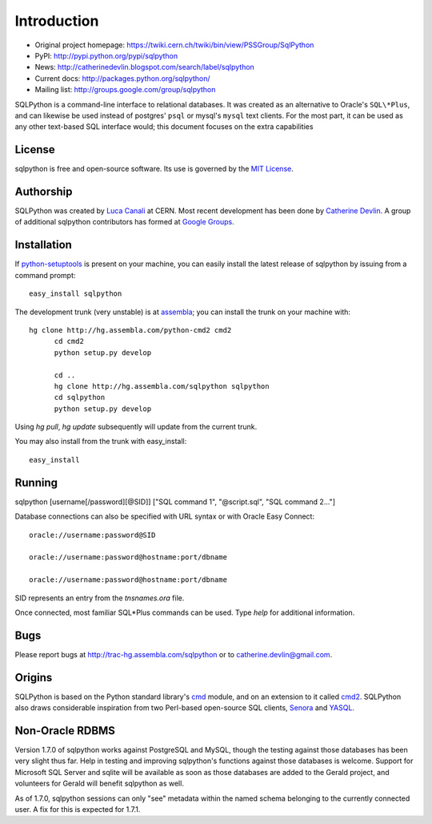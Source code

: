 Introduction
============

* Original project homepage: https://twiki.cern.ch/twiki/bin/view/PSSGroup/SqlPython
* PyPI: http://pypi.python.org/pypi/sqlpython
* News: http://catherinedevlin.blogspot.com/search/label/sqlpython
* Current docs: http://packages.python.org/sqlpython/
* Mailing list: http://groups.google.com/group/sqlpython

SQLPython is a command-line interface to relational databases.  It was created as an alternative to Oracle's
``SQL\*Plus``, and can likewise be used instead of postgres' ``psql`` or mysql's ``mysql`` text clients.  
For the most part, it can be used as any other text-based SQL interface would; this document focuses on 
the extra capabilities 

License
-------

sqlpython is free and open-source software.  Its use is governed by the 
`MIT License <http://www.opensource.org/licenses/mit-license.php>`_.

Authorship
----------

SQLPython was created by `Luca Canali <http://canali.web.cern.ch/canali/>`_ at CERN.  Most recent
development has been done by `Catherine Devlin <http://catherinedevlin.blogspot.com/>`_.  A group
of additional sqlpython contributors has formed at 
`Google Groups <http://groups.google.com/group/sqlpython>`_.

Installation
------------

If `python-setuptools <http://pypi.python.org/pypi/setuptools>`_ is present on your machine, you
can easily install the latest release of sqlpython by issuing from a command prompt::

  easy_install sqlpython
  
The development trunk 
(very unstable) is at `assembla <https://www.assembla.com/wiki/show/sqlpython>`_; 
you can install the trunk on your machine with::

  hg clone http://hg.assembla.com/python-cmd2 cmd2
	cd cmd2
	python setup.py develop

	cd ..
	hg clone http://hg.assembla.com/sqlpython sqlpython
	cd sqlpython
	python setup.py develop

Using `hg pull`, `hg update` subsequently will update from the current trunk.

You may also install from the trunk with easy_install::

  easy_install 

Running
-------

sqlpython [username[/password][@SID]] ["SQL command 1", "@script.sql", "SQL command 2..."]

Database connections can also be specified with URL syntax or with Oracle Easy Connect::

  oracle://username:password@SID
  
  oracle://username:password@hostname:port/dbname
  
  oracle://username:password@hostname:port/dbname
  
SID represents an entry from the `tnsnames.ora` file.  

Once connected, most familiar SQL\*Plus commands can be used.  Type `help` for additional
information.

Bugs
----

Please report bugs at http://trac-hg.assembla.com/sqlpython or to catherine.devlin@gmail.com.

Origins
-------

SQLPython is based on the Python standard library's 
`cmd <http://docs.python.org/library/cmd.html#module-cmd>`_ module, and on an extension 
to it called `cmd2 <http://pypi.python.org/pypi/cmd2>`_.  SQLPython also draws considerable
inspiration from two Perl-based open-source SQL clients, 
`Senora <http://senora.sourceforge.net/>`_ and `YASQL <http://sourceforge.net/projects/yasql>`_.

Non-Oracle RDBMS
----------------

Version 1.7.0 of sqlpython works against PostgreSQL and MySQL, though the testing against
those databases has been very slight thus far.  Help in testing and improving sqlpython's
functions against those databases is welcome.  Support for Microsoft SQL Server and sqlite
will be available as soon as those databases are added to the Gerald project, and volunteers
for Gerald will benefit sqlpython as well.

As of 1.7.0, sqlpython sessions can only "see" metadata within the named schema belonging
to the currently connected user.  A fix for this is expected for 1.7.1.